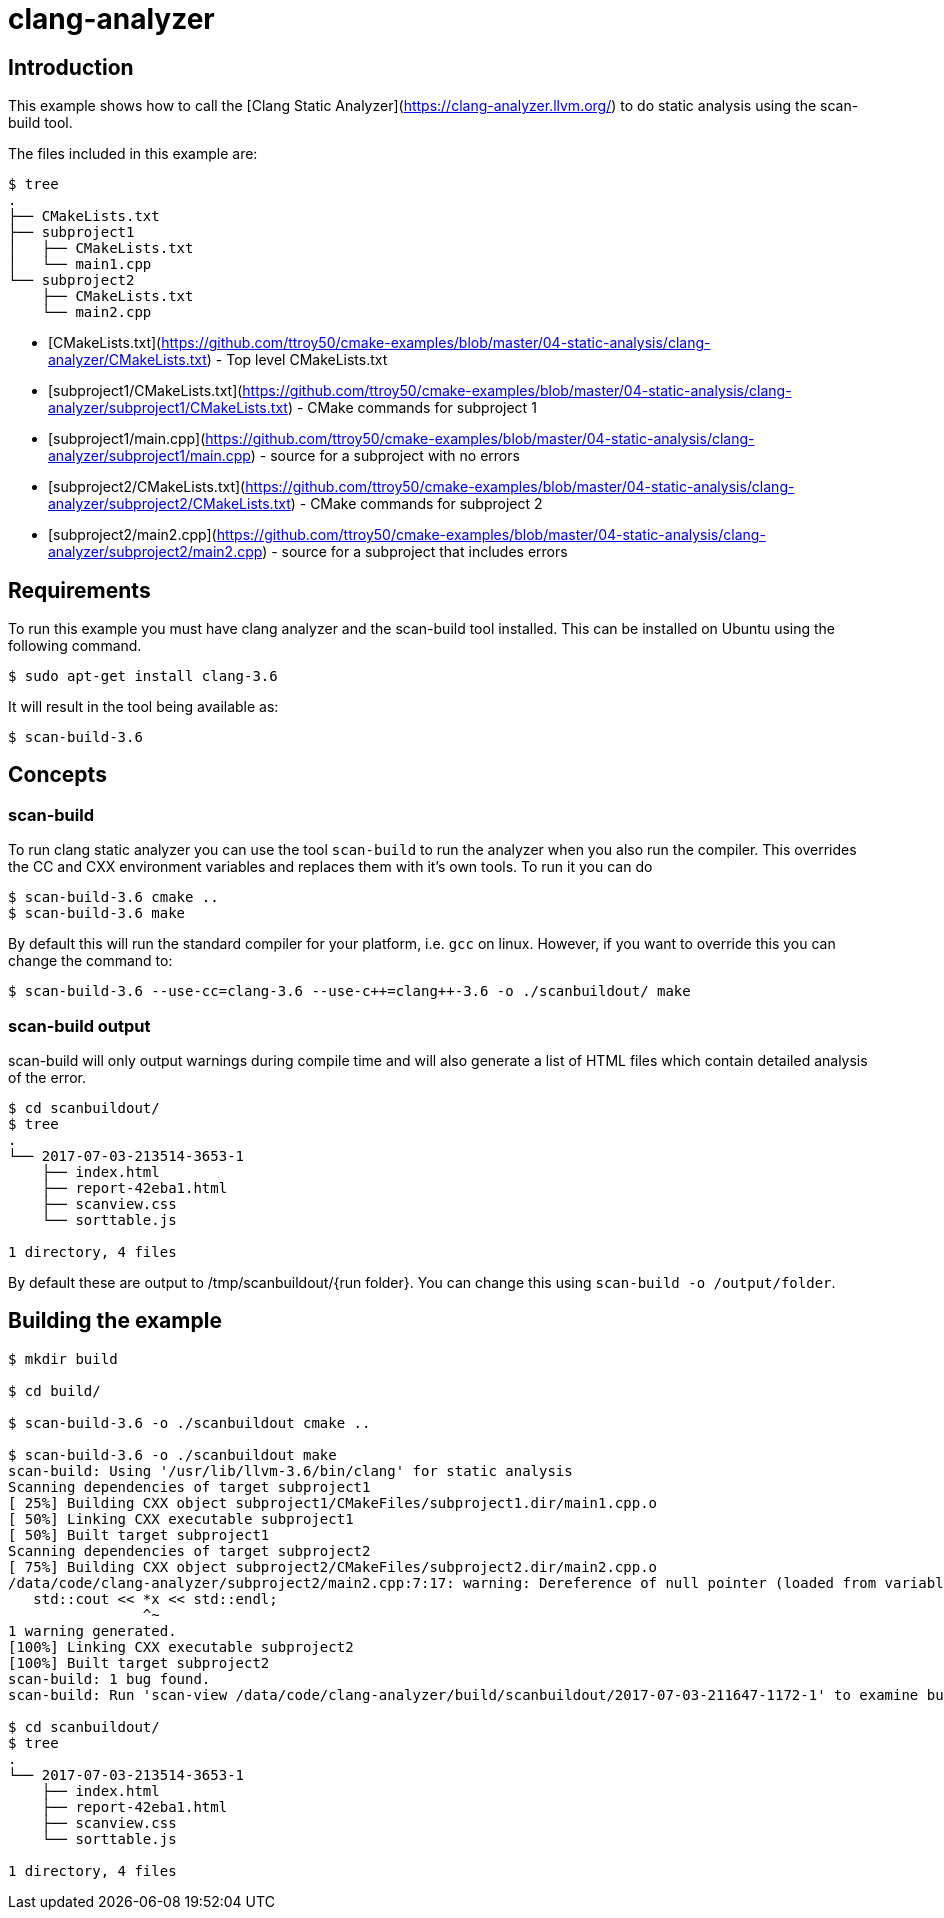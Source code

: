 # clang-analyzer

## Introduction

This example shows how to call the [Clang Static Analyzer](https://clang-analyzer.llvm.org/) to do static analysis using the scan-build tool.

The files included in this example are:

```bash
$ tree
.
├── CMakeLists.txt
├── subproject1
│   ├── CMakeLists.txt
│   └── main1.cpp
└── subproject2
    ├── CMakeLists.txt
    └── main2.cpp
```

- [CMakeLists.txt](https://github.com/ttroy50/cmake-examples/blob/master/04-static-analysis/clang-analyzer/CMakeLists.txt) - Top level CMakeLists.txt
- [subproject1/CMakeLists.txt](https://github.com/ttroy50/cmake-examples/blob/master/04-static-analysis/clang-analyzer/subproject1/CMakeLists.txt) - CMake commands for subproject 1
- [subproject1/main.cpp](https://github.com/ttroy50/cmake-examples/blob/master/04-static-analysis/clang-analyzer/subproject1/main.cpp) - source for a subproject with no errors
- [subproject2/CMakeLists.txt](https://github.com/ttroy50/cmake-examples/blob/master/04-static-analysis/clang-analyzer/subproject2/CMakeLists.txt) - CMake commands for subproject 2
- [subproject2/main2.cpp](https://github.com/ttroy50/cmake-examples/blob/master/04-static-analysis/clang-analyzer/subproject2/main2.cpp) - source for a subproject that includes errors

## Requirements

To run this example you must have clang analyzer and the scan-build tool installed. This can be installed on Ubuntu using the following command.

```bash
$ sudo apt-get install clang-3.6
```

It will result in the tool being available as:

```bash
$ scan-build-3.6
```

## Concepts

### scan-build

To run clang static analyzer you can use the tool `scan-build` to run the analyzer when you also run the compiler. This overrides the CC and CXX environment variables and replaces them with it’s own tools. To run it you can do

```bash
$ scan-build-3.6 cmake ..
$ scan-build-3.6 make
```

By default this will run the standard compiler for your platform, i.e. `gcc` on linux. However, if you want to override this you can change the command to:

```bash
$ scan-build-3.6 --use-cc=clang-3.6 --use-c++=clang++-3.6 -o ./scanbuildout/ make
```

### scan-build output

scan-build will only output warnings during compile time and will also generate a list of HTML files which contain detailed analysis of the error.

```bash
$ cd scanbuildout/
$ tree
.
└── 2017-07-03-213514-3653-1
    ├── index.html
    ├── report-42eba1.html
    ├── scanview.css
    └── sorttable.js

1 directory, 4 files
```

By default these are output to /tmp/scanbuildout/{run folder}. You can change this using `scan-build -o /output/folder`.

## Building the example

```bash
$ mkdir build

$ cd build/

$ scan-build-3.6 -o ./scanbuildout cmake ..

$ scan-build-3.6 -o ./scanbuildout make
scan-build: Using '/usr/lib/llvm-3.6/bin/clang' for static analysis
Scanning dependencies of target subproject1
[ 25%] Building CXX object subproject1/CMakeFiles/subproject1.dir/main1.cpp.o
[ 50%] Linking CXX executable subproject1
[ 50%] Built target subproject1
Scanning dependencies of target subproject2
[ 75%] Building CXX object subproject2/CMakeFiles/subproject2.dir/main2.cpp.o
/data/code/clang-analyzer/subproject2/main2.cpp:7:17: warning: Dereference of null pointer (loaded from variable 'x')
   std::cout << *x << std::endl;
                ^~
1 warning generated.
[100%] Linking CXX executable subproject2
[100%] Built target subproject2
scan-build: 1 bug found.
scan-build: Run 'scan-view /data/code/clang-analyzer/build/scanbuildout/2017-07-03-211647-1172-1' to examine bug reports.

$ cd scanbuildout/
$ tree
.
└── 2017-07-03-213514-3653-1
    ├── index.html
    ├── report-42eba1.html
    ├── scanview.css
    └── sorttable.js

1 directory, 4 files
```